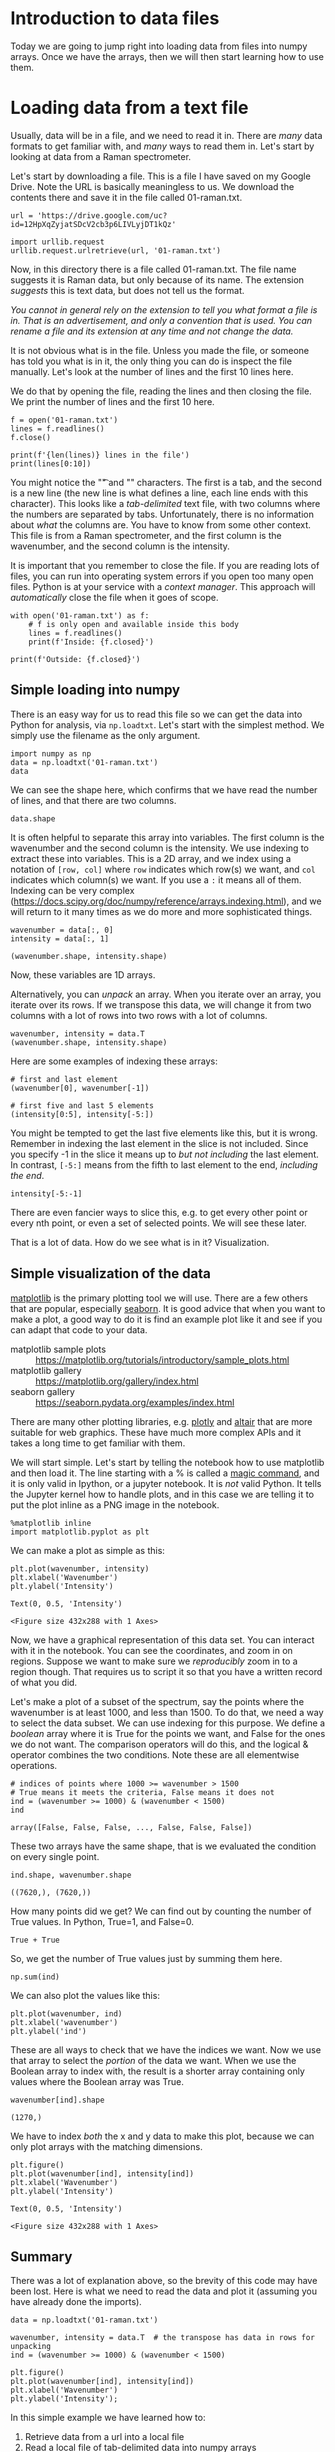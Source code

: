 * Introduction to data files

Today we are going to jump right into loading data from files into numpy arrays. Once we have the arrays, then we will then start learning how to use them.

* Loading data from a text file

Usually, data will be in a file, and we need to read it in. There are /many/ data formats to get familiar with, and /many/ ways to read them in. Let's start by looking at data from a Raman spectrometer.

Let's start by downloading a file. This is a file I have saved on my Google Drive. Note the URL is basically meaningless to us. We download the contents there and save it in the file called 01-raman.txt.

#+BEGIN_SRC ipython
url = 'https://drive.google.com/uc?id=12HpXqZyjatSDcV2cb3p6LIVLyjDT1kQz'

import urllib.request
urllib.request.urlretrieve(url, '01-raman.txt')
#+END_SRC

#+RESULTS:
:results:
# Out [27]:
# text/plain
: ('01-raman.txt', <http.client.HTTPMessage at 0x10776e7d0>)
:end:

Now, in this directory there is a file called 01-raman.txt. The file name suggests it is Raman data, but only because of its name. The extension /suggests/ this is text data, but does not tell us the format.


/You cannot in general rely on the extension to tell you what format a file is in. That is an advertisement, and only a convention that is used. You can rename a file and its extension at any time and not change the data./

It is not obvious what is in the file. Unless you made the file, or someone has told you what is in it, the only thing you can do is inspect the file manually. Let's look at the number of lines and the first 10 lines here.

We do that by opening the file, reading the lines and then closing the file. We print the number of lines and the first 10 here.

#+BEGIN_SRC ipython
f = open('01-raman.txt')
lines = f.readlines()
f.close()

print(f'{len(lines)} lines in the file')
print(lines[0:10])
#+END_SRC

#+RESULTS:
:results:
# Out [28]:
# output
7620 lines in the file
['500\t294.37869\n', '500.39374\t288.922\n', '500.78751\t286.06622\n', '501.18124\t275.22284\n', '501.57501\t275.11938\n', '501.96875\t287.81372\n', '502.36252\t299.50803\n', '502.75626\t285.56567\n', '503.15002\t292.69519\n', '503.54376\t295.33951\n']

:end:

You might notice the "\t" and "\n" characters. The first is a tab, and the second is a new line (the new line is what defines a line, each line ends with this character). This looks like a /tab-delimited/ text file, with two columns where the numbers are separated by tabs. Unfortunately, there is no information about /what/ the columns are. You have to know from some other context. This file is from a Raman spectrometer, and the first column is the wavenumber, and the second column is the intensity.

It is important that you remember to close the file. If you are reading lots of files, you can run into operating system errors if you open too many open files. Python is at your service with a /context manager/. This approach will /automatically/ close the file when it goes of scope.

#+BEGIN_SRC ipython
with open('01-raman.txt') as f:
    # f is only open and available inside this body
    lines = f.readlines()
    print(f'Inside: {f.closed}')

print(f'Outside: {f.closed}')
#+END_SRC

#+RESULTS:
:results:
# Out [29]:
# output
Inside: False
Outside: True

:end:

** Simple loading into numpy

There is an easy way for us to read this file so we can get the data into Python for analysis, via =np.loadtxt=. Let's start with the simplest method. We simply use the filename as the only argument.

#+BEGIN_SRC ipython
import numpy as np
data = np.loadtxt('01-raman.txt')
data
#+END_SRC

#+RESULTS:
:results:
# Out [30]:
# text/plain
: array([[ 500.      ,  294.37869 ],
:        [ 500.39374 ,  288.922   ],
:        [ 500.78751 ,  286.06622 ],
:        ...,
:        [3499.2124  ,   87.969734],
:        [3499.6062  ,   83.638931],
:        [3500.      ,   84.009064]])
:end:


We can see the shape here, which confirms that we have read the number of lines, and that there are two columns.

#+BEGIN_SRC ipython
data.shape
#+END_SRC

#+RESULTS:
:results:
# Out [31]:
# text/plain
: (7620, 2)
:end:

It is often helpful to separate this array into variables. The first column is the wavenumber and the second column is the intensity. We use indexing to extract these into variables. This is a 2D array, and we index using a notation of =[row, col]= where =row= indicates which row(s) we want, and =col= indicates which column(s) we want. If you use a =:= it means all of them. Indexing can be very complex (https://docs.scipy.org/doc/numpy/reference/arrays.indexing.html), and we will return to it many times as we do more and more sophisticated things.

#+BEGIN_SRC ipython
wavenumber = data[:, 0]
intensity = data[:, 1]

(wavenumber.shape, intensity.shape)
#+END_SRC

#+RESULTS:
:results:
# Out [32]:
# text/plain
: ((7620,), (7620,))
:end:

Now, these variables are 1D arrays.

Alternatively, you can /unpack/ an array. When you iterate over an array, you iterate over its rows. If we transpose this data, we will change it from two columns with a lot of rows into two rows with a lot of columns.

#+BEGIN_SRC ipython
wavenumber, intensity = data.T
(wavenumber.shape, intensity.shape)
#+END_SRC

#+RESULTS:
:results:
# Out [33]:
# text/plain
: ((7620,), (7620,))
:end:

Here are some examples of indexing these arrays:

#+BEGIN_SRC ipython
# first and last element
(wavenumber[0], wavenumber[-1])
#+END_SRC

#+RESULTS:
:results:
# Out [34]:
# text/plain
: (500.0, 3500.0)
:end:

#+BEGIN_SRC ipython
# first five and last 5 elements
(intensity[0:5], intensity[-5:])
#+END_SRC

#+RESULTS:
:results:
# Out [35]:
# text/plain
: (array([294.37869, 288.922  , 286.06622, 275.22284, 275.11938]),
:  array([86.151878, 85.178947, 87.969734, 83.638931, 84.009064]))
:end:

You might be tempted to get the last five elements like this, but it is wrong. Remember in indexing the last element in the slice is not included. Since you specify -1 in the slice it means up to /but not including/ the last element. In contrast, =[-5:]= means from the fifth to last element to the end, /including the end/.

#+BEGIN_SRC ipython
intensity[-5:-1]
#+END_SRC

#+RESULTS:
:results:
# Out [36]:
# text/plain
: array([86.151878, 85.178947, 87.969734, 83.638931])
:end:

There are even fancier ways to slice this, e.g. to get every other point or every nth point, or even a set of selected points. We will see these later.

That is a lot of data. How do we see what is in it? Visualization.

** Simple visualization of the data

[[https://matplotlib.org/][matplotlib]] is the primary plotting tool we will use. There are a few others that are popular, especially [[https://seaborn.pydata.org/][seaborn]]. It is good advice that when you want to make a plot, a good way to do it is find an example plot like it and see if you can adapt that code to your data.

- matplotlib sample plots :: https://matplotlib.org/tutorials/introductory/sample_plots.html
- matplotlib gallery :: https://matplotlib.org/gallery/index.html
- seaborn gallery :: https://seaborn.pydata.org/examples/index.html

There are many other plotting libraries, e.g. [[https://plot.ly/][plotly]] and [[https://altair-viz.github.io/gallery/index.html#gallery-category-interactive-charts][altair]] that are more suitable for web graphics. These have much more complex APIs and it takes a long time to get familiar with them.

We will start simple. Let's start by telling the notebook how to use matplotlib and then load it. The line starting with a % is called a [[https://ipython.readthedocs.io/en/stable/interactive/magics.html][magic command]], and it is only valid in Ipython, or a jupyter notebook. It is /not/ valid Python. It tells the Jupyter kernel how to handle plots, and in this case we are telling it to put the plot inline as a PNG image in the notebook.

 #+BEGIN_SRC ipython
%matplotlib inline
import matplotlib.pyplot as plt
#+END_SRC

#+RESULTS:
:results:
# Out [37]:
:end:

We can make a plot as simple as this:

#+BEGIN_SRC ipython
plt.plot(wavenumber, intensity)
plt.xlabel('Wavenumber')
plt.ylabel('Intensity')
 #+END_SRC

 #+RESULTS:
 :results:
 # Out [38]:
 # text/plain
 : Text(0, 0.5, 'Intensity')

 # text/plain
 : <Figure size 432x288 with 1 Axes>

 # image/png
 [[file:obipy-resources/8be4a644cf2f3b3401db7b23831e687db897aac8/e69226bf3e8c3b4a3fc681e8087b57a0e1638b3c.png]]
 :end:




 Now, we have a graphical representation of this data set. You can interact with it in the notebook. You can see the coordinates, and zoom in on regions. Suppose we want to make sure we /reproducibly/ zoom in to a region though. That requires us to script it so that you have a written record of what you did.

Let's make a plot of a subset of the spectrum, say the points where the wavenumber is at least 1000, and less than 1500. To do that, we need a way to select the data subset. We can use indexing for this purpose. We define a /boolean/ array where it is True for the points we want, and False for the ones we do not want. The comparison operators will do this, and the logical & operator combines the two conditions. Note these are all elementwise operations.

 #+BEGIN_SRC ipython
# indices of points where 1000 >= wavenumber > 1500
# True means it meets the criteria, False means it does not
ind = (wavenumber >= 1000) & (wavenumber < 1500)
ind
 #+END_SRC

 #+RESULTS:
 :results:
 # Out [39]:
 # text/plain
 : array([False, False, False, ..., False, False, False])
 :end:

These two arrays have the same shape, that is we evaluated the condition on every single point.

 #+BEGIN_SRC ipython
ind.shape, wavenumber.shape
 #+END_SRC

 #+RESULTS:
 :results:
 # Out [40]:
 # text/plain
 : ((7620,), (7620,))
 :end:

How many points did we get? We can find out by counting the number of True values. In Python, True=1, and False=0.

#+BEGIN_SRC ipython
True + True
#+END_SRC

#+RESULTS:
:results:
# Out [41]:
# text/plain
: 2
:end:

So, we get the number of True values just by summing them here.

#+BEGIN_SRC ipython
np.sum(ind)
#+END_SRC

#+RESULTS:
:results:
# Out [42]:
# text/plain
: 1270
:end:

We can also plot the values like this:

#+BEGIN_SRC ipython
plt.plot(wavenumber, ind)
plt.xlabel('wavenumber')
plt.ylabel('ind')
#+END_SRC

#+RESULTS:
:results:
# Out [43]:
# text/plain
: Text(0, 0.5, 'ind')

# text/plain
: <Figure size 432x288 with 1 Axes>

# image/png
[[file:obipy-resources/8be4a644cf2f3b3401db7b23831e687db897aac8/99f5801ce3fb92cf7e4ba25d9a8a0b99ecc86271.png]]
:end:

These are all ways to check that we have the indices we want. Now we use that array to select the /portion/ of the data we want. When we use the Boolean array to index with, the result is a shorter array containing only values where the Boolean array was True.

 #+BEGIN_SRC ipython
wavenumber[ind].shape
 #+END_SRC

 #+RESULTS:
 :results:
 # Out [44]:
 # text/plain
 : (1270,)
 :end:

 We have to index /both/ the x and y data to make this plot, because we can only plot arrays with the matching dimensions.

 #+BEGIN_SRC ipython
plt.figure()
plt.plot(wavenumber[ind], intensity[ind])
plt.xlabel('Wavenumber')
plt.ylabel('Intensity')
 #+END_SRC

 #+RESULTS:
 :results:
 # Out [45]:
 # text/plain
 : Text(0, 0.5, 'Intensity')

 # text/plain
 : <Figure size 432x288 with 1 Axes>

 # image/png
 [[file:obipy-resources/8be4a644cf2f3b3401db7b23831e687db897aac8/406ae7b9a876d7e355441d8d1c7d48a2559f477e.png]]
 :end:

** Summary

There was a lot of explanation above, so the brevity of this code may have been lost. Here is what we need to read the data and plot it (assuming you have already done the imports).

#+BEGIN_SRC ipython
data = np.loadtxt('01-raman.txt')

wavenumber, intensity = data.T  # the transpose has data in rows for unpacking
ind = (wavenumber >= 1000) & (wavenumber < 1500)

plt.figure()
plt.plot(wavenumber[ind], intensity[ind])
plt.xlabel('Wavenumber')
plt.ylabel('Intensity');
#+END_SRC

#+RESULTS:
:results:
# Out [46]:
# text/plain
: <Figure size 432x288 with 1 Axes>

# image/png
[[file:obipy-resources/8be4a644cf2f3b3401db7b23831e687db897aac8/406ae7b9a876d7e355441d8d1c7d48a2559f477e.png]]
:end:

In this simple example we have learned how to:

1. Retrieve data from a url into a local file
2. Read a local file of tab-delimited data into numpy arrays
3. Visualize the arrays
4. Select a subset of the arrays and visualize the subset.

* Data formats

The data in the previous example was loaded from a tab-delimited text file. There are many other kinds of files you might have to read from.

** Simple delimited text files

In a delimited text file, the data is represented in each line, with the values separated by a /delimiter/. In the tab-delimited data, tab characters are the separators. The other common delimiter is a comma, and these files are often called comma-separated value (CSV) files. For now, we limit the discussion to files containing numbers that are separated by commas.



#+BEGIN_SRC ipython
url = 'https://drive.google.com/uc?id=1fztun8RSxwtc3ol2rgRLB5W9ErkQ0CkU'

import urllib.request
urllib.request.urlretrieve(url, '01-raman.csv')
#+END_SRC

#+RESULTS:
:results:
# Out [49]:
# text/plain
: ('01-raman.csv', <http.client.HTTPMessage at 0x11a423810>)
:end:

#+BEGIN_SRC ipython
with open('01-raman.csv') as f:
    lines = f.readlines()

print(len(lines))
print(lines[0:10])
#+END_SRC

#+RESULTS:
:results:
# Out [51]:
# output
7620
['5.000000000000000000e+02,2.943786900000000060e+02\n', '5.003937399999999798e+02,2.889220000000000255e+02\n', '5.007875099999999975e+02,2.860662199999999871e+02\n', '5.011812400000000025e+02,2.752228400000000192e+02\n', '5.015750100000000202e+02,2.751193799999999783e+02\n', '5.019687500000000000e+02,2.878137199999999893e+02\n', '5.023625200000000177e+02,2.995080300000000193e+02\n', '5.027562599999999975e+02,2.855656700000000114e+02\n', '5.031500199999999836e+02,2.926951900000000251e+02\n', '5.035437600000000202e+02,2.953395100000000184e+02\n']

:end:

You can see the numbers in each line are now separated by commas. =np.loadtxt= works for this file too, but we have to specify that the delimiter is a comma. See the [[https://docs.scipy.org/doc/numpy/reference/generated/numpy.loadtxt.html][documentation]] on =np.loadtxt= for more options.

Note: CSV is surprisingly complex, and there is a [[https://docs.python.org/3/library/csv.html][dedicated library]] for parsing it. We will stick to simple numerical csv files, which are easy to load in numpy.

#+BEGIN_SRC ipython
np.loadtxt('01-raman.csv', delimiter=',')
#+END_SRC

#+RESULTS:
:results:
# Out [52]:
# text/plain
: array([[ 500.      ,  294.37869 ],
:        [ 500.39374 ,  288.922   ],
:        [ 500.78751 ,  286.06622 ],
:        ...,
:        [3499.2124  ,   87.969734],
:        [3499.6062  ,   83.638931],
:        [3500.      ,   84.009064]])
:end:



Let's do one more thing that is convenient here, which is we directly /unpack/ the columns into variable names:

#+BEGIN_SRC ipython
wave, intensity = np.loadtxt('01-raman.csv', delimiter=',', unpack=True)
plt.plot(wave, intensity)
plt.xlabel('Wavenumber')
plt.ylabel('intensity')
#+END_SRC

#+RESULTS:
:results:
# Out [53]:
# text/plain
: Text(0, 0.5, 'intensity')

# text/plain
: <Figure size 432x288 with 1 Axes>

# image/png
[[file:obipy-resources/8be4a644cf2f3b3401db7b23831e687db897aac8/7ab2eeaf94b43c69d1b1a27d9de9c7252392f888.png]]
:end:

** more complex delimited files

First, we will retrieve this data from a URL. This time, we get a data file from NIST.

#+BEGIN_SRC ipython
fname = '01-p-t.dat'
url = 'https://www.itl.nist.gov/div898/handbook/datasets/MODEL-4_4_4.DAT'

import urllib.request
urllib.request.urlretrieve(url, fname)
#+END_SRC

#+RESULTS:
:results:
# Out [54]:
# text/plain
: ('01-p-t.dat', <http.client.HTTPMessage at 0x107777f10>)
:end:

If we examine the first few lines of this file, it appears that the first two lines are considered headers that tell you what is in the file. We need to skip these when reading the data. Also, each line appears as a string, with the values lining up in columns. This is sometimes called a fixed delimiter file.

#+BEGIN_SRC ipython
with open('01-p-t.dat') as f:
    print(''.join(f.readlines()[0:5]))
#+END_SRC

#+RESULTS:
:results:
# Out [55]:
# output
 Run          Ambient                            Fitted
Order  Day  Temperature  Temperature  Pressure    Value    Residual
 1      1      23.820      54.749      225.066   222.920     2.146
 2      1      24.120      23.323      100.331    99.411     0.920
 3      1      23.434      58.775      230.863   238.744    -7.881


:end:

I did something kind of fancy there. First, we read the lines and slice out the first 5 of them. That gives us a list of 5 lines. Then, I rejoin them so we get a single string, and then I printed it. That is to avoid getting two newlines (one from the line, and one from the print). We can tell print not to add a new line like this.

#+BEGIN_SRC ipython
with open('01-p-t.dat') as f:
    for line in f.readlines()[0:5]:
        print(line, end='')
#+END_SRC

#+RESULTS:
:results:
# Out [56]:
# output
 Run          Ambient                            Fitted
Order  Day  Temperature  Temperature  Pressure    Value    Residual
 1      1      23.820      54.749      225.066   222.920     2.146
 2      1      24.120      23.323      100.331    99.411     0.920
 3      1      23.434      58.775      230.863   238.744    -7.881

:end:

Either way, you can see there are two non-data lines here. We can still load this file with =np.loadtxt= we just tell it to skip the first two lines.

#+BEGIN_SRC ipython
d = np.loadtxt('01-p-t.dat', skiprows=2)
d
#+END_SRC

#+RESULTS:
:results:
# Out [57]:
# text/plain
: array([[  1.   ,   1.   ,  23.82 ,  54.749, 225.066, 222.92 ,   2.146],
:        [  2.   ,   1.   ,  24.12 ,  23.323, 100.331,  99.411,   0.92 ],
:        [  3.   ,   1.   ,  23.434,  58.775, 230.863, 238.744,  -7.881],
:        [  4.   ,   1.   ,  23.993,  25.854, 106.16 , 109.359,  -3.199],
:        [  5.   ,   1.   ,  23.375,  68.297, 277.502, 276.165,   1.336],
:        [  6.   ,   1.   ,  23.233,  37.481, 148.314, 155.056,  -6.741],
:        [  7.   ,   1.   ,  24.162,  49.542, 197.562, 202.456,  -4.895],
:        [  8.   ,   1.   ,  23.667,  34.101, 138.537, 141.77 ,  -3.232],
:        [  9.   ,   1.   ,  24.056,  33.901, 137.969, 140.983,  -3.014],
:        [ 10.   ,   1.   ,  22.786,  29.242, 117.41 , 122.674,  -5.263],
:        [ 11.   ,   2.   ,  23.785,  39.506, 164.442, 163.013,   1.429],
:        [ 12.   ,   2.   ,  22.987,  43.004, 181.044, 176.759,   4.285],
:        [ 13.   ,   2.   ,  23.799,  53.226, 222.179, 216.933,   5.246],
:        [ 14.   ,   2.   ,  23.661,  54.467, 227.01 , 221.813,   5.198],
:        [ 15.   ,   2.   ,  23.852,  57.549, 232.496, 233.925,  -1.429],
:        [ 16.   ,   2.   ,  23.379,  61.204, 253.557, 248.288,   5.269],
:        [ 17.   ,   2.   ,  24.146,  31.489, 139.894, 131.506,   8.388],
:        [ 18.   ,   2.   ,  24.187,  68.476, 273.931, 276.871,  -2.94 ],
:        [ 19.   ,   2.   ,  24.159,  51.144, 207.969, 208.753,  -0.784],
:        [ 20.   ,   2.   ,  23.803,  68.774, 280.205, 278.04 ,   2.165],
:        [ 21.   ,   3.   ,  24.381,  55.35 , 227.06 , 225.282,   1.779],
:        [ 22.   ,   3.   ,  24.027,  44.692, 180.605, 183.396,  -2.791],
:        [ 23.   ,   3.   ,  24.342,  50.995, 206.229, 208.167,  -1.938],
:        [ 24.   ,   3.   ,  23.67 ,  21.602,  91.464,  92.649,  -1.186],
:        [ 25.   ,   3.   ,  24.246,  54.673, 223.869, 222.622,   1.247],
:        [ 26.   ,   3.   ,  25.082,  41.449, 172.91 , 170.651,   2.259],
:        [ 27.   ,   3.   ,  24.575,  35.451, 152.073, 147.075,   4.998],
:        [ 28.   ,   3.   ,  23.803,  42.989, 169.427, 176.703,  -7.276],
:        [ 29.   ,   3.   ,  24.66 ,  48.599, 192.561, 198.748,  -6.188],
:        [ 30.   ,   3.   ,  24.097,  21.448,  94.448,  92.042,   2.406],
:        [ 31.   ,   4.   ,  22.816,  56.982, 222.794, 231.697,  -8.902],
:        [ 32.   ,   4.   ,  24.167,  47.901, 199.003, 196.008,   2.996],
:        [ 33.   ,   4.   ,  22.712,  40.285, 168.668, 166.077,   2.592],
:        [ 34.   ,   4.   ,  23.611,  25.609, 109.387, 108.397,   0.99 ],
:        [ 35.   ,   4.   ,  23.354,  22.971,  98.445,  98.029,   0.416],
:        [ 36.   ,   4.   ,  23.669,  25.838, 110.987, 109.295,   1.692],
:        [ 37.   ,   4.   ,  23.965,  49.127, 202.662, 200.826,   1.835],
:        [ 38.   ,   4.   ,  22.917,  54.936, 224.773, 223.653,   1.12 ],
:        [ 39.   ,   4.   ,  23.546,  50.917, 216.058, 207.859,   8.199],
:        [ 40.   ,   4.   ,  24.45 ,  41.976, 171.469, 172.72 ,  -1.251]])
:end:


You may note, however, that the first two columns are floats, and not integers. We can fix that (if it matters), at the cost of some complexity. We specify the format of each column in the =dtype= argument. This leads to a structured data array (https://docs.scipy.org/doc/numpy/user/basics.rec.html).

The dtype formats are documented at https://docs.scipy.org/doc/numpy/reference/arrays.dtypes.html#arrays-dtypes-constructing. The ones we use here are for 32-bit integers and floats.

#+BEGIN_SRC ipython
d = np.loadtxt('01-p-t.dat', skiprows=2,
               dtype={'names': ('run order', 'day', 'ambient temperature', 'temperature', 'pressure', 'fitted value', 'residual'),
                      'formats': ('i4', 'i4', 'f4', 'f4', 'f4', 'f4', 'f4')})
d
#+END_SRC

#+RESULTS:
:results:
# Out [58]:
# text/plain
: array([( 1, 1, 23.82 , 54.749, 225.066, 222.92 ,  2.146),
:        ( 2, 1, 24.12 , 23.323, 100.331,  99.411,  0.92 ),
:        ( 3, 1, 23.434, 58.775, 230.863, 238.744, -7.881),
:        ( 4, 1, 23.993, 25.854, 106.16 , 109.359, -3.199),
:        ( 5, 1, 23.375, 68.297, 277.502, 276.165,  1.336),
:        ( 6, 1, 23.233, 37.481, 148.314, 155.056, -6.741),
:        ( 7, 1, 24.162, 49.542, 197.562, 202.456, -4.895),
:        ( 8, 1, 23.667, 34.101, 138.537, 141.77 , -3.232),
:        ( 9, 1, 24.056, 33.901, 137.969, 140.983, -3.014),
:        (10, 1, 22.786, 29.242, 117.41 , 122.674, -5.263),
:        (11, 2, 23.785, 39.506, 164.442, 163.013,  1.429),
:        (12, 2, 22.987, 43.004, 181.044, 176.759,  4.285),
:        (13, 2, 23.799, 53.226, 222.179, 216.933,  5.246),
:        (14, 2, 23.661, 54.467, 227.01 , 221.813,  5.198),
:        (15, 2, 23.852, 57.549, 232.496, 233.925, -1.429),
:        (16, 2, 23.379, 61.204, 253.557, 248.288,  5.269),
:        (17, 2, 24.146, 31.489, 139.894, 131.506,  8.388),
:        (18, 2, 24.187, 68.476, 273.931, 276.871, -2.94 ),
:        (19, 2, 24.159, 51.144, 207.969, 208.753, -0.784),
:        (20, 2, 23.803, 68.774, 280.205, 278.04 ,  2.165),
:        (21, 3, 24.381, 55.35 , 227.06 , 225.282,  1.779),
:        (22, 3, 24.027, 44.692, 180.605, 183.396, -2.791),
:        (23, 3, 24.342, 50.995, 206.229, 208.167, -1.938),
:        (24, 3, 23.67 , 21.602,  91.464,  92.649, -1.186),
:        (25, 3, 24.246, 54.673, 223.869, 222.622,  1.247),
:        (26, 3, 25.082, 41.449, 172.91 , 170.651,  2.259),
:        (27, 3, 24.575, 35.451, 152.073, 147.075,  4.998),
:        (28, 3, 23.803, 42.989, 169.427, 176.703, -7.276),
:        (29, 3, 24.66 , 48.599, 192.561, 198.748, -6.188),
:        (30, 3, 24.097, 21.448,  94.448,  92.042,  2.406),
:        (31, 4, 22.816, 56.982, 222.794, 231.697, -8.902),
:        (32, 4, 24.167, 47.901, 199.003, 196.008,  2.996),
:        (33, 4, 22.712, 40.285, 168.668, 166.077,  2.592),
:        (34, 4, 23.611, 25.609, 109.387, 108.397,  0.99 ),
:        (35, 4, 23.354, 22.971,  98.445,  98.029,  0.416),
:        (36, 4, 23.669, 25.838, 110.987, 109.295,  1.692),
:        (37, 4, 23.965, 49.127, 202.662, 200.826,  1.835),
:        (38, 4, 22.917, 54.936, 224.773, 223.653,  1.12 ),
:        (39, 4, 23.546, 50.917, 216.058, 207.859,  8.199),
:        (40, 4, 24.45 , 41.976, 171.469, 172.72 , -1.251)],
:       dtype=[('run order', '<i4'), ('day', '<i4'), ('ambient temperature', '<f4'), ('temperature', '<f4'), ('pressure', '<f4'), ('fitted value', '<f4'), ('residual', '<f4')])
:end:

This array should look different to you. First, each row is in (), and the dtype at the end looks different, with names and formats.

One benefit of this is you can now use human readable names to select the various columns. We will return to this idea later when we learn about Pandas.

#+BEGIN_SRC ipython
plt.plot(d['temperature'], d['pressure'], 'b. ')
plt.xlabel('Temperatue')
plt.ylabel('pressure')
#+END_SRC

#+RESULTS:
:results:
# Out [59]:
# text/plain
: Text(0, 0.5, 'pressure')

# text/plain
: <Figure size 432x288 with 1 Axes>

# image/png
[[file:obipy-resources/8be4a644cf2f3b3401db7b23831e687db897aac8/b73fdebab2e40d5aab38ab02156af43b987a52d6.png]]
:end:

Note that this is not a 2D array, even though it looks like one! It is considered a 1D array of records.

#+BEGIN_SRC ipython
d.shape
#+END_SRC

#+RESULTS:
:results:
# Out [60]:
# text/plain
: (40,)
:end:

It is not possible to slice this array like we did before. Instead we select columns by name.

#+BEGIN_SRC ipython
d['temperature']
#+END_SRC

#+RESULTS:
:results:
# Out [61]:
# text/plain
: array([54.749, 23.323, 58.775, 25.854, 68.297, 37.481, 49.542, 34.101,
:        33.901, 29.242, 39.506, 43.004, 53.226, 54.467, 57.549, 61.204,
:        31.489, 68.476, 51.144, 68.774, 55.35 , 44.692, 50.995, 21.602,
:        54.673, 41.449, 35.451, 42.989, 48.599, 21.448, 56.982, 47.901,
:        40.285, 25.609, 22.971, 25.838, 49.127, 54.936, 50.917, 41.976],
:       dtype=float32)
:end:


*** Summary

This data file was a text file, with a /header/ that described some information about the data. The data itself was still delimited, but each column had a different type of data, e.g. in this case integers and floats. Some files may also have string data in columns. As the data gets more heterogeneous, it gets more challenging to read it into variables. In the worst case scenario, you can write a custom data parser, but this is hard work that should usually be avoided if possible.

** json data

json (javascript object notation) is another convenient data format (https://www.json.org/json-en.html). This data format stores data in a "key=value" format, and when you load it, you get a dictionary of the data. Let's see the first few characters of this file. Why the first few characters? A json file may be only one line as defined by newlines.

#+BEGIN_SRC ipython
url = 'https://drive.google.com/uc?id=10WuEv6r4rUBX-fuRX9rXQGxe67hmNP0h'

import urllib.request
urllib.request.urlretrieve(url, '01-raman.json')
#+END_SRC

#+RESULTS:
:results:
# Out [64]:
# text/plain
: ('01-raman.json', <http.client.HTTPMessage at 0x11a7a5f50>)
:end:

#+BEGIN_SRC ipython
with open('01-raman.json') as f:
    print(len(f.readlines()))
#+END_SRC

#+RESULTS:
:results:
# Out [66]:
# output
1

:end:

But you can see there are a lot of characters:

#+BEGIN_SRC ipython
with open('01-raman.json') as f:
    print(len(f.read()))
#+END_SRC

#+RESULTS:
:results:
# Out [67]:
# output
165882

:end:

Let's see the first 50 of the characters.

#+BEGIN_SRC ipython
with open('01-raman.json') as f:
    print(''.join(f.read()[0:50]))
#+END_SRC

#+RESULTS:
:results:
# Out [68]:
# output
{"wavenumber": [500.0, 500.39374, 500.78751, 501.1

:end:

Here, "wavenumber" is a key, and it has a value (the thing on the other side of the :) that is an array of numbers. Luckily, it is easy to load this in Python with the json library.

#+BEGIN_SRC ipython
import json

with open('01-raman.json') as f:
    d = json.load(f)

type(d), d.keys()
#+END_SRC

#+RESULTS:
:results:
# Out [73]:
# text/plain
: (dict, dict_keys(['wavenumber', 'intensity']))
:end:

Note that this does not read the data into numpy arrays. We have a list for these instead. We can convert them to arrays if we need to.

#+BEGIN_SRC ipython
type(['wavenumber'])
#+END_SRC

#+RESULTS:
:results:
# Out [74]:
# text/plain
: list
:end:

#+BEGIN_SRC ipython
plt.plot(d['wavenumber'], d['intensity'])
plt.xlabel('Wavenumber')
plt.ylabel('Intensity')
#+END_SRC

#+RESULTS:
:results:
# Out [75]:
# text/plain
: Text(0, 0.5, 'Intensity')

# text/plain
: <Figure size 432x288 with 1 Axes>

# image/png
[[file:obipy-resources/8be4a644cf2f3b3401db7b23831e687db897aac8/e69226bf3e8c3b4a3fc681e8087b57a0e1638b3c.png]]
:end:



It is fine to plot with these lists, but if you need to do any array operations or analysis on them, you may need to convert them to arrays first (although many numpy functions work on lists just fine).

** There are many more data formats

There are many more formats. For most of these, there are standard libraries for reading them data into an array form that you can use. You should usually search for a library that can read your data first, rather than try to implement your own parser.

- netcdf :: https://unidata.github.io/netcdf4-python/netCDF4/index.html
- hdf5 :: https://www.h5py.org/
- xml :: https://docs.python.org/3/library/xml.html
- matlab .mat files :: https://docs.scipy.org/doc/scipy/reference/generated/scipy.io.loadmat.html
- binary data files :: https://www.devdungeon.com/content/working-binary-data-python
- scipy io routines :: https://docs.scipy.org/doc/scipy/reference/io.html
- molecular simulation files :: https://wiki.fysik.dtu.dk/ase/ase/io/io.html#module-ase.io
- yaml :: https://pyyaml.org/wiki/PyYAMLDocumentation
- config files :: https://docs.python.org/3/library/configparser.html
- Excel :: https://openpyxl.readthedocs.io/en/stable/index.html



* Summary

Today the focus was on orienting ourselves to the main ideas of reading data files. These are:

1. What kind of data file is it?
2. Is there a library function that makes it easy to read?
3. How do you get the data into arrays and variables for further analysis.

We also examined how to make simple visualizations of the data.

Next time, we will focus on more advanced plotting methods that are even more interactive.


* Exercises on your own

Find some data files, learn how to read them into Python and make a plot of the data in them. Discuss any difficulties you are have in the class discussion board or Piazza.
